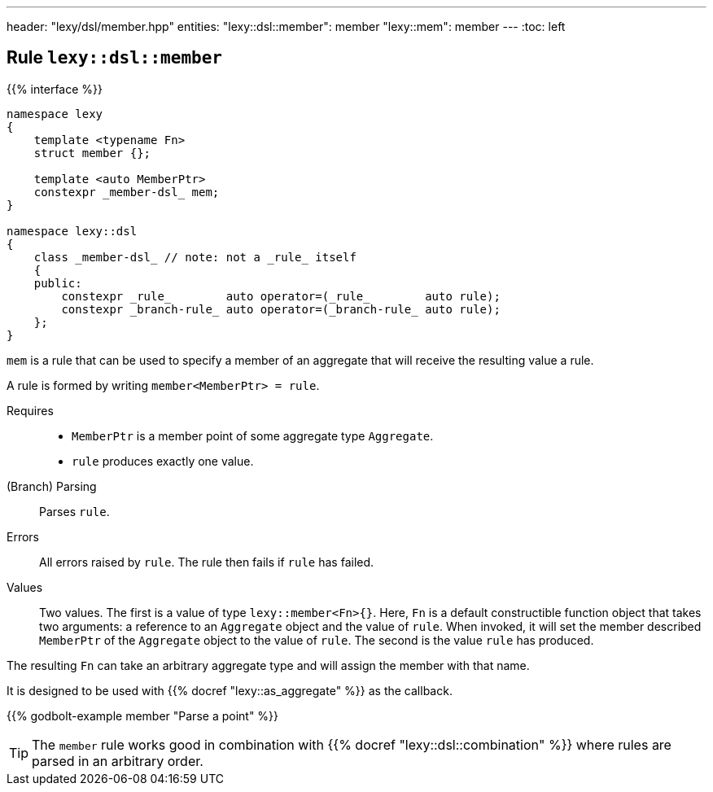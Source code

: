---
header: "lexy/dsl/member.hpp"
entities:
  "lexy::dsl::member": member
  "lexy::mem": member
---
:toc: left

[#member]
== Rule `lexy::dsl::member`

{{% interface %}}
----
namespace lexy
{
    template <typename Fn>
    struct member {};

    template <auto MemberPtr>
    constexpr _member-dsl_ mem;
}

namespace lexy::dsl
{
    class _member-dsl_ // note: not a _rule_ itself
    {
    public:
        constexpr _rule_        auto operator=(_rule_        auto rule);
        constexpr _branch-rule_ auto operator=(_branch-rule_ auto rule);
    };
}

----

[.lead]
`mem` is a rule that can be used to specify a member of an aggregate that will receive the resulting value a rule.

A rule is formed by writing `member<MemberPtr> = rule`.

Requires::
  * `MemberPtr` is a member point of some aggregate type `Aggregate`.
  * `rule` produces exactly one value.
(Branch) Parsing::
  Parses `rule`.
Errors::
  All errors raised by `rule`.
  The rule then fails if `rule` has failed.
Values::
  Two values.
  The first is a value of type `lexy::member<Fn>{}`.
  Here, `Fn` is a default constructible function object that takes two arguments:
  a reference to an `Aggregate` object and the value of `rule`.
  When invoked, it will set the member described `MemberPtr` of the `Aggregate` object to the value of `rule`.
  The second is the value `rule` has produced.

The resulting `Fn` can take an arbitrary aggregate type and will assign the member with that name.

It is designed to be used with {{% docref "lexy::as_aggregate" %}} as the callback.

{{% godbolt-example member "Parse a point" %}}

TIP: The `member` rule works good in combination with {{% docref "lexy::dsl::combination" %}} where rules are parsed in an arbitrary order.

